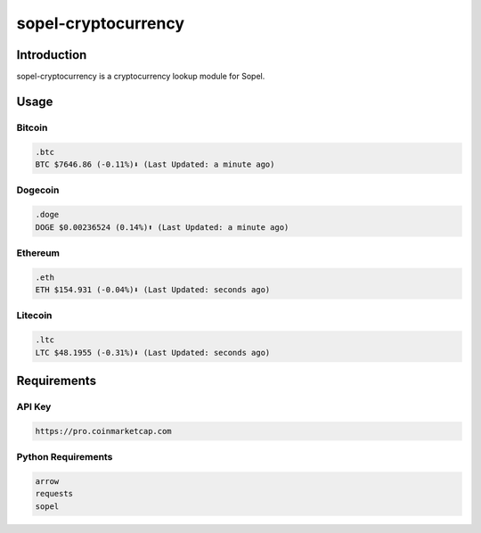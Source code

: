 =====================
 sopel-cryptocurrency
=====================

|version| |build| |issues| |alerts| |coverage-status| |license|

Introduction
============
sopel-cryptocurrency is a cryptocurrency lookup module for Sopel.

Usage
=====

Bitcoin
~~~~~~~
.. code-block::

    .btc
    BTC $7646.86 (-0.11%)⬇ (Last Updated: a minute ago)

Dogecoin
~~~~~~~~
.. code-block::

    .doge
    DOGE $0.00236524 (0.14%)⬆ (Last Updated: a minute ago)

Ethereum
~~~~~~~~
.. code-block::

    .eth
    ETH $154.931 (-0.04%)⬇ (Last Updated: seconds ago)

Litecoin
~~~~~~~~
.. code-block::

    .ltc
    LTC $48.1955 (-0.31%)⬇ (Last Updated: seconds ago)

Requirements
============

API Key
~~~~~~~
.. code-block::

    https://pro.coinmarketcap.com

Python Requirements
~~~~~~~~~~~~~~~~~~~
.. code-block::

    arrow
    requests
    sopel

.. |version| image:: https://img.shields.io/pypi/v/sopel-modules.cryptocurrency.svg
   :target: https://pypi.python.org/pypi/sopel-modules.cryptocurrency
.. |build| image:: https://travis-ci.com/RustyBower/sopel-cryptocurrency.svg?branch=master
   :target: https://travis-ci.com/RustyBower/sopel-cryptocurrency
.. |issues| image:: https://img.shields.io/github/issues/RustyBower/sopel-cryptocurrency.svg
   :target: https://travis-ci.com/RustyBower/sopel-cryptocurrency/issues
.. |alerts| image:: https://img.shields.io/lgtm/alerts/g/RustyBower/sopel-cryptocurrency.svg
   :target: https://lgtm.com/projects/g/RustyBower/sopel-cryptocurrency/alerts/
.. |coverage-status| image:: https://coveralls.io/repos/github/RustyBower/sopel-cryptocurrency/badge.svg?branch=master
   :target: https://coveralls.io/github/RustyBower/sopel-cryptocurrency?branch=master
.. |license| image:: https://img.shields.io/pypi/l/sopel-modules.cryptocurrency.svg
   :target: https://github.com/RustyBower/sopel-cryptocurrency/blob/master/LICENSE
